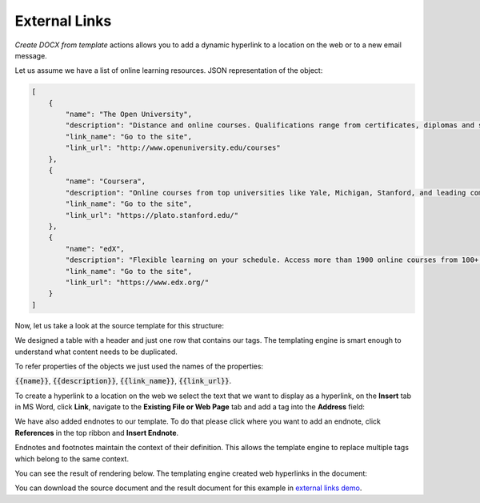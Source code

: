 External Links
==============

.. _external-links:

*Create DOCX from template* actions allows you to add a dynamic hyperlink to a location on the web  or to a new email message.

Let us assume we have a list of online learning resources. JSON representation of the object:

.. code:: json

    [
        {
            "name": "The Open University",
            "description": "Distance and online courses. Qualifications range from certificates, diplomas and short courses to undergraduate and postgraduate degrees.",
            "link_name": "Go to the site",
            "link_url": "http://www.openuniversity.edu/courses"
        },
        {
            "name": "Coursera",
            "description": "Online courses from top universities like Yale, Michigan, Stanford, and leading companies like Google and IBM.",
            "link_name": "Go to the site",
            "link_url": "https://plato.stanford.edu/"
        },
        {
            "name": "edX",
            "description": "Flexible learning on your schedule. Access more than 1900 online courses from 100+ leading institutions including Harvard, MIT, Microsoft, and more.",
            "link_name": "Go to the site",
            "link_url": "https://www.edx.org/"
        }
    ]


Now, let us take a look at the source template for this structure:

.. image:: ../../_static/img/document-generation/external-links-template.png
    :alt: External links template

We designed a table with a header and just one row that contains our tags. The templating engine is smart enough to understand what content needs to be duplicated.

To refer properties of the objects we just used the names of the properties:

:code:`{{name}}`, :code:`{{description}}`, :code:`{{link_name}}`, :code:`{{link_url}}`.

To create a hyperlink to a location on the web we select the text that we want to display as a hyperlink, on the **Insert** tab in MS Word, click **Link**, navigate to the **Existing File or Web Page** tab and add a tag into the **Address** field:

.. image:: ../../_static/img/document-generation/insert-hyperlink-url.png
    :alt: Insert hyperlink: URL

We have also added endnotes to our template. To do that please click where you want to add an endnote, click **References** in the top ribbon and **Insert Endnote**.

.. image:: ../../_static/img/document-generation/insert-endnote.png
    :alt: Insert endnote

Endnotes and footnotes maintain the context of their definition. This allows the template engine to replace multiple tags which belong to the same context.

You can see the result of rendering below. The templating engine created web hyperlinks in the document:

.. image:: ../../_static/img/document-generation/external-links-result.png
    :alt: External links result

You can download the source document and the result document for this example in `external links demo <./demos.html#external-links>`_.